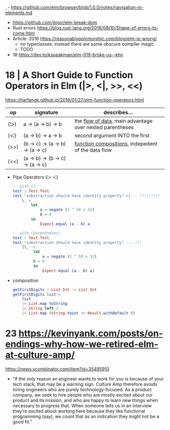 , - https://github.com/elm/browser/blob/1.0.0/notes/navigation-in-elements.md
- https://github.com/jinjor/elm-break-dom
- Rust errors https://blog.rust-lang.org/2016/08/10/Shape-of-errors-to-come.html
- Article: 2016 https://reasonablypolymorphic.com/blog/elm-is-wrong/
  - no typeclasses: instead there are some obscure compiler magic
  - TODO
- 18 https://dev.to/kspeakman/elm-019-broke-us--khn
* 18 | A Short Guide to Function Operators in Elm (|>, <|, >>, <<)
  https://harfangk.github.io/2018/01/27/elm-function-operators.html

| op   | signature                        | describes...                                               |
|------+----------------------------------+------------------------------------------------------------|
| (¦>) | a -> (a -> b) -> b               | the _flow of data_, main advantage over nested parentheses |
| (<¦) | (a -> b) -> a -> b               | second argument INTO the first                             |
| (>>) | (b -> c) -> (a -> b) -> (a -> c) | _function compositions_, indepedent of the data flow       |
| (<<) | (a -> b) -> (b -> c) -> (a -> c) |                                                            |
|------+----------------------------------+------------------------------------------------------------|

- Pipe Operators (¦> <¦)

  #+begin_src elm
  -- with <|
  test : Test.Test
  test "substraction should have identity property" <| -- !!!!!!!!!
      \_ >
          let
              a = negate (2 ^ 50 + 32)
              b = 0
          in
              Expect.equal (a - b) a

  -- with (parentheses)
  test : Test.Test
  test "substraction should have identity property" --- !!!
      (\_ ->
           let
               a = negate (2 ^ 50 + 32)
           b = 0
           in
               Expect.equal (a - b) a)
#+end_src

- composition
  #+begin_src elm
getFirstDigits : List Int -> List Int
getFirstDigits list =
    list
    |> List.map toString
    |> String.left 1
    |> List.map (String.toint >> Result.withDefault 0)
  #+end_src
* 23 https://kevinyank.com/posts/on-endings-why-how-we-retired-elm-at-culture-amp/
  https://news.ycombinator.com/item?id=35495910
  - “if the only reason an engineer wants to work for you is because
    of your tech stack, that may be a warning sign. Culture Amp
    therefore avoids hiring engineers who are purely
    technology-focused. As a product company, we seek to hire people
    who are mostly excited about our product and its mission, and who
    are happy to learn new things when necessary to progress
    that. When someone tells us in an interview they’re excited about
    working here because they like functional programming (say), we
    count that as an indication they might not be a good fit.”
